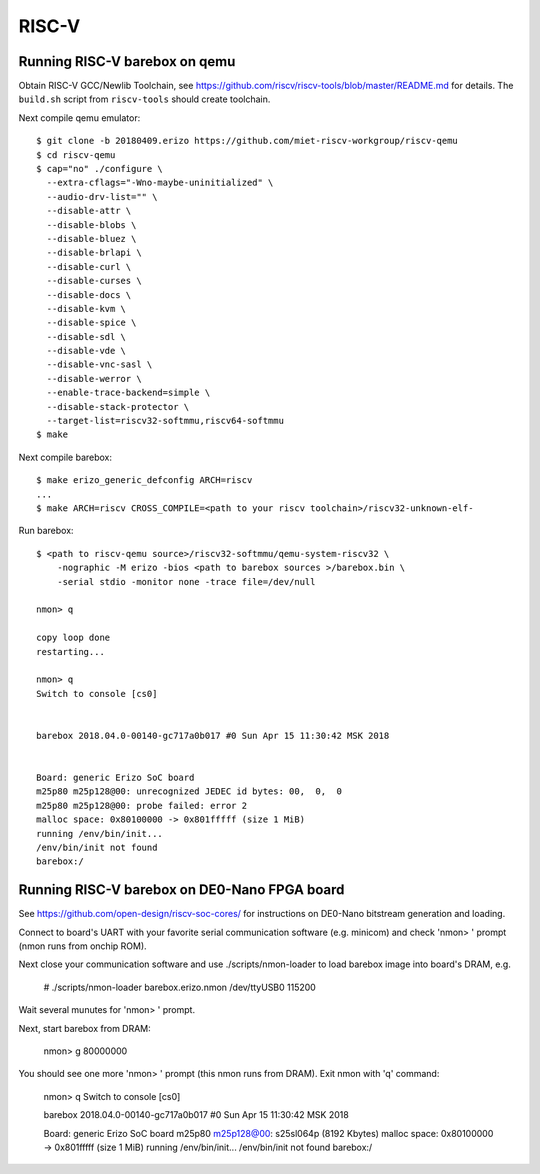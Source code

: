 RISC-V
======

Running RISC-V barebox on qemu
------------------------------

Obtain RISC-V GCC/Newlib Toolchain,
see https://github.com/riscv/riscv-tools/blob/master/README.md
for details. The ``build.sh`` script from ``riscv-tools`` should
create toolchain.

Next compile qemu emulator::

  $ git clone -b 20180409.erizo https://github.com/miet-riscv-workgroup/riscv-qemu
  $ cd riscv-qemu
  $ cap="no" ./configure \
    --extra-cflags="-Wno-maybe-uninitialized" \
    --audio-drv-list="" \
    --disable-attr \
    --disable-blobs \
    --disable-bluez \
    --disable-brlapi \
    --disable-curl \
    --disable-curses \
    --disable-docs \
    --disable-kvm \
    --disable-spice \
    --disable-sdl \
    --disable-vde \
    --disable-vnc-sasl \
    --disable-werror \
    --enable-trace-backend=simple \
    --disable-stack-protector \
    --target-list=riscv32-softmmu,riscv64-softmmu
  $ make


Next compile barebox::

  $ make erizo_generic_defconfig ARCH=riscv
  ...
  $ make ARCH=riscv CROSS_COMPILE=<path to your riscv toolchain>/riscv32-unknown-elf-

Run barebox::

  $ <path to riscv-qemu source>/riscv32-softmmu/qemu-system-riscv32 \
      -nographic -M erizo -bios <path to barebox sources >/barebox.bin \
      -serial stdio -monitor none -trace file=/dev/null

  nmon> q
  
  copy loop done
  restarting...
  
  nmon> q
  Switch to console [cs0]
  
  
  barebox 2018.04.0-00140-gc717a0b017 #0 Sun Apr 15 11:30:42 MSK 2018
  
  
  Board: generic Erizo SoC board
  m25p80 m25p128@00: unrecognized JEDEC id bytes: 00,  0,  0
  m25p80 m25p128@00: probe failed: error 2
  malloc space: 0x80100000 -> 0x801fffff (size 1 MiB)
  running /env/bin/init...
  /env/bin/init not found
  barebox:/


Running RISC-V barebox on DE0-Nano FPGA board
---------------------------------------------

See https://github.com/open-design/riscv-soc-cores/ for instructions
on DE0-Nano bitstream generation and loading.

Connect to board's UART with your favorite serial communication software
(e.g. minicom) and check 'nmon> ' prompt (nmon runs from onchip ROM).

Next close your communication software and use ./scripts/nmon-loader
to load barebox image into board's DRAM, e.g.

  # ./scripts/nmon-loader barebox.erizo.nmon /dev/ttyUSB0 115200

Wait several munutes for 'nmon> ' prompt.

Next, start barebox from DRAM:

  nmon> g 80000000

You should see one more 'nmon> ' prompt (this nmon runs from DRAM).
Exit nmon with 'q' command:

  nmon> q
  Switch to console [cs0]
  
  
  barebox 2018.04.0-00140-gc717a0b017 #0 Sun Apr 15 11:30:42 MSK 2018
  
  
  Board: generic Erizo SoC board
  m25p80 m25p128@00: s25sl064p (8192 Kbytes)
  malloc space: 0x80100000 -> 0x801fffff (size 1 MiB)
  running /env/bin/init...
  /env/bin/init not found
  barebox:/ 
